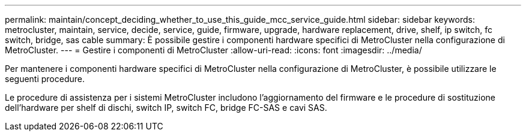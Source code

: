 ---
permalink: maintain/concept_deciding_whether_to_use_this_guide_mcc_service_guide.html 
sidebar: sidebar 
keywords: metrocluster, maintain, service, decide, service, guide, firmware, upgrade, hardware replacement, drive, shelf, ip switch, fc switch, bridge, sas cable 
summary: È possibile gestire i componenti hardware specifici di MetroCluster nella configurazione di MetroCluster. 
---
= Gestire i componenti di MetroCluster
:allow-uri-read: 
:icons: font
:imagesdir: ../media/


[role="lead"]
Per mantenere i componenti hardware specifici di MetroCluster nella configurazione di MetroCluster, è possibile utilizzare le seguenti procedure.

Le procedure di assistenza per i sistemi MetroCluster includono l'aggiornamento del firmware e le procedure di sostituzione dell'hardware per shelf di dischi, switch IP, switch FC, bridge FC-SAS e cavi SAS.
